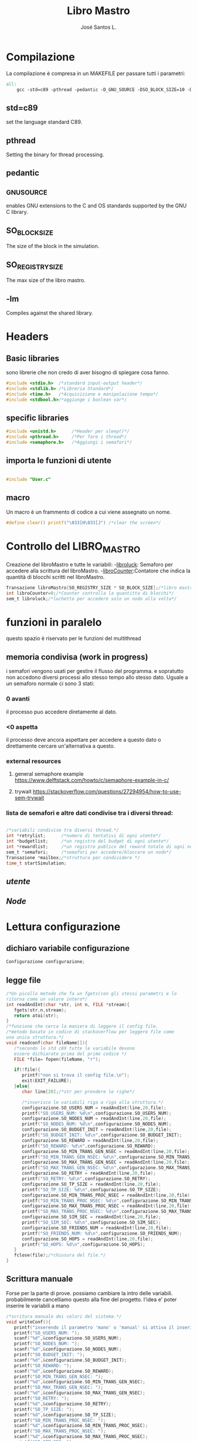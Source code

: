 #+title: Libro Mastro
#+author: José Santos L.
* Compilazione
  La compilazione è compresa in un MAKEFILE per passare tutti i 
  parametri:
#+begin_src makefile :tangle Makefile
all:
	gcc -std=c89 -pthread -pedantic -D_GNU_SOURCE -DSO_BLOCK_SIZE=10 -DSO_REGISTRY_SIZE=1000 main.c -lm -o main

#+end_src
** std=c89  
   set the language standard C89.
** pthread
   Setting the binary for thread processing.
** pedantic
** _GNU_SOURCE
   enables GNU extensions to the C and OS standards supported by the 
   GNU C library.
** SO_BLOCK_SIZE
   The size of the block in the simulation.
** SO_REGISTRY_SIZE
   The max size of the libro mastro.
** -lm
   Compiles against the shared library.

* Headers
** Basic libraries
   sono librerie che non credo di aver bisogno di spiegare cosa fanno.
   #+begin_src c :tangle yes
#include <stdio.h>  /*standard input-output header*/
#include <stdlib.h> /*Libreria Standard*/  
#include <time.h>   /*Acquisizione e manipolazione tempo*/
#include <stdbool.h>/*aggiunge i boolean var*/

   #+end_src

** specific libraries
   #+begin_src c :tangle yes
#include <unistd.h>      /*Header per sleep()*/
#include <pthread.h>     /*Per fare i thread*/
#include <semaphore.h>   /*Aggiungi i semafori*/

   #+end_src
** importa le funzioni di utente 

   #+begin_src c :tangle yes

#include "User.c"

   #+end_src
** macro
   Un macro è un frammento di codice a cui viene assegnato un nome.
   #+begin_src c :tangle yes
#define clear() printf("\033[H\033[J") /*clear the screen*/

   #+end_src

* Controllo del LIBRO_MASTRO
  Creazione del libroMastro e tutte le variabili:
  -_libroluck_:   Semaforo per accedere alla scrittura del libroMastro.
  -_libroCounter_:Contatore che indica la quantità di blocchi scritti nel libroMastro.
  #+begin_src c :tangle yes
Transazione libroMastro[SO_REGISTRY_SIZE * SO_BLOCK_SIZE];/*libro mastro dove si scrivono tutte le transazioni.*/
int libroCounter=0;/*Counter controlla la quantitta di blocchi*/
sem_t libroluck;/*luchetto per accedere solo un nodo alla volta*/

   #+end_src
* funzioni in paralelo
  questo spazio è riservato per le funzioni del multithread
  
** memoria condivisa (work in progress)
   i semafori vengono usati per gestire il flusso del programma.
   e sopratutto non accedono diversi processi allo stesso tempo
   allo stesso dato. Uguale a un semaforo normale ci sono 3 stati:
*** 0 avanti
    il processo puo accedere diretamente al dato.
*** <0 aspetta
    il processo deve ancora aspettare per accedere a questo dato
    o direttamente cercare un'alternativa a questo.
*** external resources 
**** general semaphore example https://www.delftstack.com/howto/c/semaphore-example-in-c/
**** trywait https://stackoverflow.com/questions/27294954/how-to-use-sem-trywait
*** lista de semafori e altre dati condivise tra i diversi thread:
    #+begin_src c :tangle yes

/*variabili condivise tra diversi thread.*/
int *retrylist;      /*numero di tentativi di ogni utente*/
int *budgetlist;     /*un registro del budget di ogni utente*/
int *rewardlist;     /*un registro publico del reward totale di ogni nodo.*/
sem_t *semafori;     /*semafori per accedere/bloccare un nodo*/
Transazione *mailbox;/*struttura per condividere */
time_t startSimulation;

    #+end_src
** [[User.org][utente]]
** [[Node.org][Node]]

* Lettura configurazione
** dichiaro variabile configurazione
#+begin_src c :tangle yes
Configurazione configurazione;
#+end_src
** legge file
#+begin_src c :tangle yes
/*Un picollo metodo che fa un fgets(con gli stessi parametri e lo 
ritorna come un valore intero*/
int readAndInt(char *str, int n, FILE *stream){
   fgets(str,n,stream);
   return atoi(str);
}
/*funzione che cerca la maniera di leggere il config file.
/*metodo basato in codice di stackoverflow per leggere file come
una unica struttura.*/
void readconf(char fileName[]){
   /*secondo lo std c89 tutte le variabile devono 
   essere dichiarate prima del primo codice */
   FILE *file= fopen(fileName, "r");

   if(!file){
      printf("non si trova il config file.\n");
      exit(EXIT_FAILURE);
   }else{
      char line[20];/*str per prendere le righe*/

      /*inserisco le variabili riga a riga alla struttura.*/
      configurazione.SO_USERS_NUM = readAndInt(line,20,file);
      printf("SO_USERS_NUM: %d\n",configurazione.SO_USERS_NUM);
      configurazione.SO_NODES_NUM = readAndInt(line,20,file);
      printf("SO_NODES_NUM: %d\n",configurazione.SO_NODES_NUM);
      configurazione.SO_BUDGET_INIT = readAndInt(line,20,file);
      printf("SO_BUDGET_INIT: %d\n",configurazione.SO_BUDGET_INIT);
      configurazione.SO_REWARD = readAndInt(line,20,file);
      printf("SO_REWARD: %d\n",configurazione.SO_REWARD);
      configurazione.SO_MIN_TRANS_GEN_NSEC = readAndInt(line,20,file);
      printf("SO_MIN_TRANS_GEN_NSEC: %d\n",configurazione.SO_MIN_TRANS_GEN_NSEC);
      configurazione.SO_MAX_TRANS_GEN_NSEC = readAndInt(line,20,file);
      printf("SO_MAX_TRANS_GEN_NSEC: %d\n",configurazione.SO_MAX_TRANS_GEN_NSEC);
      configurazione.SO_RETRY = readAndInt(line,20,file);
      printf("SO_RETRY: %d\n",configurazione.SO_RETRY);
      configurazione.SO_TP_SIZE = readAndInt(line,20,file);
      printf("SO_TP_SIZE: %d\n",configurazione.SO_TP_SIZE);
      configurazione.SO_MIN_TRANS_PROC_NSEC = readAndInt(line,20,file);
      printf("SO_MIN_TRANS_PROC_NSEC: %d\n",configurazione.SO_MIN_TRANS_PROC_NSEC);
      configurazione.SO_MAX_TRANS_PROC_NSEC = readAndInt(line,20,file);
      printf("SO_MAX_TRANS_PROC_NSEC: %d\n",configurazione.SO_MAX_TRANS_PROC_NSEC);
      configurazione.SO_SIM_SEC = readAndInt(line,20,file);
      printf("SO_SIM_SEC: %d\n",configurazione.SO_SIM_SEC);
      configurazione.SO_FRIENDS_NUM = readAndInt(line,20,file);
      printf("SO_FRIENDS_NUM: %d\n",configurazione.SO_FRIENDS_NUM);
      configurazione.SO_HOPS = readAndInt(line,20,file);
      printf("SO_HOPS: %d\n",configurazione.SO_HOPS);
   }
   fclose(file);/*chiusura del file.*/
}

#+end_src
** Scrittura manuale
Forse per la parte di prove. possiamo cambiare la intro delle variabili.
probabilmente cancelliamo questo alla fine del progetto.
l'idea e' poter inserire le variabili a mano
#+begin_src c :tangle yes
/*scritura manuale dei valori del sistema.*/
void writeConf(){
   printf("inserendo il parametro 'mano' o 'manual' si attiva il inserimento manuale dei valori\n\n");
   printf("SO_USERS_NUM: ");
   scanf("%d",&configurazione.SO_USERS_NUM);
   printf("SO_NODES_NUM: ");
   scanf("%d",&configurazione.SO_NODES_NUM);
   printf("SO_BUDGET_INIT: ");
   scanf("%d",&configurazione.SO_BUDGET_INIT);
   printf("SO_REWARD: ");
   scanf("%d",&configurazione.SO_REWARD);
   printf("SO_MIN_TRANS_GEN_NSEC: ");
   scanf("%d",&configurazione.SO_MIN_TRANS_GEN_NSEC);
   printf("SO_MAX_TRANS_GEN_NSEC: ");
   scanf("%d",&configurazione.SO_MAX_TRANS_GEN_NSEC);
   printf("SO_RETRY: ");
   scanf("%d",&configurazione.SO_RETRY);
   printf("SO_TP_SIZE: ");
   scanf("%d",&configurazione.SO_TP_SIZE);
   printf("SO_MIN_TRANS_PROC_NSEC: ");
   scanf("%d",&configurazione.SO_MIN_TRANS_PROC_NSEC);
   printf("SO_MAX_TRANS_PROC_NSEC: ");
   scanf("%d",&configurazione.SO_MAX_TRANS_PROC_NSEC);
   printf("SO_SIM_SEC: ");
   scanf("%d",&configurazione.SO_SIM_SEC);
   printf("SO_FRIENDS_NUM: ");
   scanf("%d",&configurazione.SO_FRIENDS_NUM);
   printf("SO_HOPS: ");
   scanf("%d",&configurazione.SO_HOPS);
   clear();

}
#+end_src
* main
** show users
   #+begin_src c :tangle yes
void showUsers(){
         int i;
	 int counterAttivi=0;
	 bool test;
	 printf("Utenti:\n");
	 /*mostra il budget di ogni utente*/
	 for(i=0; i<configurazione.SO_USERS_NUM; i++){
	    test = retrylist[i]<configurazione.SO_RETRY;
	    if(test)
	       counterAttivi++;
	    printf("%d) %d %s\t",i,budgetlist[i],test ? "true":"false");
	    if(i%9==0)
	       printf("\n");
	 }
	 printf("\nattivi: %d\n",counterAttivi);

}
   #+end_src
** Show nodes
   #+begin_src c :tangle yes
void showNodes(){
         int i;
	 int counterAttivi;
	 printf("\nnodi: \n");
	 for(i=0; i<configurazione.SO_NODES_NUM; i++){
	    sem_getvalue(&semafori[i],&counterAttivi);
	    printf("%d) %d %d\t",i,rewardlist[i],counterAttivi);
	 }
}

   #+end_src

** main function
  #+begin_src c :tangle yes
int main(int argc,char *argv[]){
   int i;
   float now;
   bool test;
   pthread_t *tid;
   int counterAttivi;
   if(argc<2){
      printf("si aspettava un file con la configurazione o il commando 'manual'.\n");
      exit(EXIT_FAILURE);
   }else if(argc>2){
      printf("troppi argomenti.\n");
      exit(EXIT_FAILURE);
   }else{
      /*in caso di voler inserire i valori a mano*/
      if( strcmp(argv[1],"mano")==0 || strcmp(argv[1],"manual")==0 ){
         writeConf();
      }else{
         readconf(argv[1]);/*lettura del file*/
      }
      
      /*now that we have all the variables we can start the process
      master*/
      
      startSimulation = time(0);/* el tiempo de ahora*/
      sem_init(&libroluck,0,0);/*inizia il semaforo del libromastro*/
      tid=malloc((configurazione.SO_NODES_NUM + configurazione.SO_USERS_NUM) * sizeof(pthread_t));
      
      /*generatore dei nodi*/
      rewardlist=malloc(configurazione.SO_NODES_NUM * sizeof(int));
      semafori=malloc(configurazione.SO_NODES_NUM * sizeof(sem_t));
      mailbox=malloc(configurazione.SO_NODES_NUM * ((4 * sizeof(int)) + sizeof(time_t)));
      for(i=0;i<configurazione.SO_NODES_NUM;i++){
         sem_init(&semafori[i],configurazione.SO_USERS_NUM,1);
	 rewardlist[i]=0;
         pthread_create(&tid[i],NULL,nodo,(void *)&i);
	 usleep(200);
	 /*pthread_join(tid[i],NULL);*/
	 
      }
      /*generatore dei utenti*/
      retrylist =malloc(configurazione.SO_USERS_NUM * sizeof(int));
      budgetlist=malloc(configurazione.SO_USERS_NUM * sizeof(int));
      for(i=0;i<configurazione.SO_USERS_NUM;i++){
         retrylist[i] = 0;
	 budgetlist[i] = configurazione.SO_BUDGET_INIT;
         pthread_create(&tid[configurazione.SO_NODES_NUM+i],NULL,utente,(void *)&i);
	 usleep(200);
	 /*pthread_join(tid[i],NULL);*/
      }
      
      /*now start the master process*/
      now = difftime(time(0), startSimulation);
      while(now < configurazione.SO_SIM_SEC){
         sleep(1);
	 clear();
	 
	 /*show last update*/
	 printf("ultimo aggiornamento: %.2f/%d\n",difftime(time(0),startSimulation),configurazione.SO_SIM_SEC);
	 /*conta la quantita di utenti attivi*/
	 showUsers();
	 	 
	 /*mostra i nodi con i suoi semafori */
	 showNodes();
	 printf("\n\n");

         now = difftime(time(0), startSimulation);
      }

      /*kill all the threads*/
      for(i=0;i<configurazione.SO_NODES_NUM + configurazione.SO_USERS_NUM; i++){
         pthread_cancel(tid[i]);
      }

      printf("numero di blocchi: %d\n\n",libroCounter);
      /*solo por confirmar al final*/
      for(i=0;i<libroCounter;i++){
         prinTrans(libroMastro[i]);
      }
      
      
            

   }
   return 0;
}
  #+end_src
